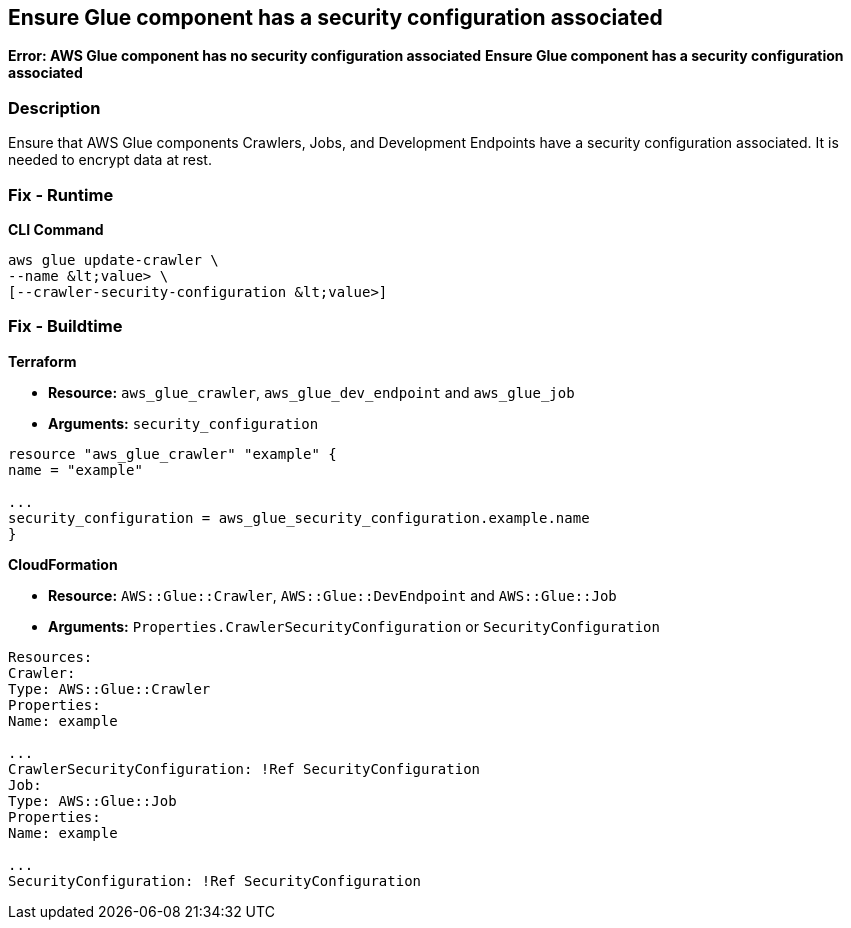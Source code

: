 == Ensure Glue component has a security configuration associated
*Error: AWS Glue component has no security configuration associated*
*Ensure Glue component has a security configuration associated* 



=== Description

Ensure that AWS Glue components Crawlers, Jobs, and Development Endpoints have a security configuration associated.
It is needed to encrypt data at rest.

=== Fix - Runtime


*CLI Command* 


[,shell]
----
aws glue update-crawler \
--name &lt;value> \
[--crawler-security-configuration &lt;value>]
----

=== Fix - Buildtime


*Terraform* 


* *Resource:* `aws_glue_crawler`, `aws_glue_dev_endpoint` and `aws_glue_job`
* *Arguments:* `security_configuration`

[source,hcl]
----
resource "aws_glue_crawler" "example" {
name = "example"

...
security_configuration = aws_glue_security_configuration.example.name
}
----


*CloudFormation* 


* *Resource:* `AWS::Glue::Crawler`, `AWS::Glue::DevEndpoint` and `AWS::Glue::Job`
* *Arguments:* `Properties.CrawlerSecurityConfiguration` or `SecurityConfiguration`

[source,yaml]
----
Resources:
Crawler:
Type: AWS::Glue::Crawler
Properties:
Name: example

...
CrawlerSecurityConfiguration: !Ref SecurityConfiguration
Job:
Type: AWS::Glue::Job
Properties:
Name: example

...
SecurityConfiguration: !Ref SecurityConfiguration
----
